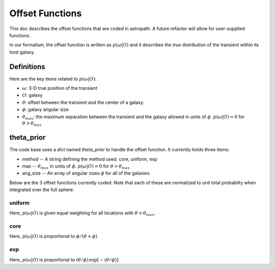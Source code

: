 ****************
Offset Functions
****************

This doc describes the offset functions that are coded
in astropath.  A future refactor will allow for user-supplied
functions.

In our formalism, the offset function is written as
:math:`p(\omega|O)`
and it describes the *true* distribution of the transient within
its host galaxy.

Definitions
===========

Here are the key items related to :math:`p(\omega|O)`:

* :math:`\omega`: 3-D true position of the transient
* :math:`O`: galaxy
* :math:`\theta`: offset between the
  transient and the center of a galaxy.
* :math:`\phi`: galaxy angular size
* :math:`\theta_{max}`: the maximum separation between
  the transient and the galaxy allowed in units of
  :math:`\phi`.  :math:`p(\omega|O) = 0` for
  :math:`\theta > \theta_{max}`

theta_prior
===========

The code base uses a *dict* named *theta_prior* to handle the
offset function.  It currently holds three items:

* method -- A string defining the method used.  core, uniform, exp
* max -- :math:`{\theta_{max}}`
  in units of :math:`\phi`.  :math:`p(\omega|O) = 0` for
  :math:`\theta > \theta_{max}`
* ang_size -- An array of angular sizes :math:`\phi`
  for all of the galaxies.

Below are the 3 offset functions currently coded.
Note that each of these are normalized to unit total
probabilty when integrated over the full sphere.

uniform
+++++++

Here, :math:`p(\omega|O)` is given equal weighting for all locations with
:math:`\theta < \theta_{max}`.

core
++++

Here, :math:`p(\omega|O)` is proportional to :math:`\phi / (\theta + \phi)`

exp
+++

Here, :math:`p(\omega|O)` is proportional to
:math:`(\theta/\phi) \, \exp [-(\theta/\phi)]`

